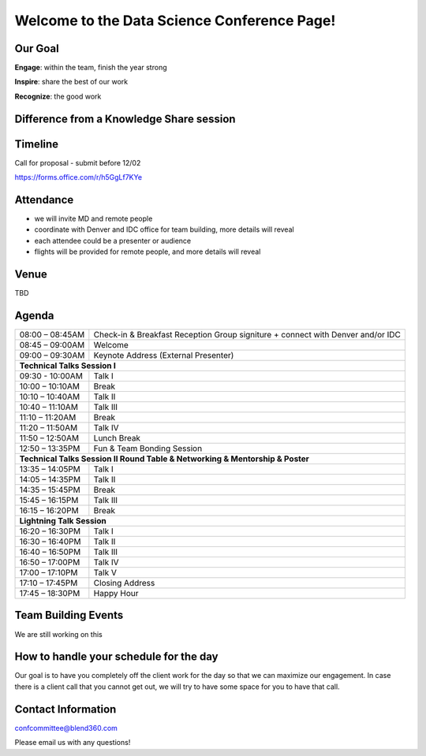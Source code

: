 Welcome to the Data Science Conference Page!
===================================

Our Goal
--------
**Engage**: within the team, finish the year strong  

**Inspire**: share the best of our work 

**Recognize**: the good work 

Difference from a Knowledge Share session
--------

Timeline
--------
Call for proposal - submit before 12/02

https://forms.office.com/r/h5GgLf7KYe

Attendance
--------
- we will invite MD and remote people 
- coordinate with Denver and IDC office for team building, more details will reveal
- each attendee could be a presenter or audience
- flights will be provided for remote people, and more details will reveal

Venue
--------
TBD

Agenda
--------

+------------------------+----------------------------------------------------+
| 08:00 – 08:45AM        | Check-in & Breakfast Reception                     |
|                        | Group signiture + connect with Denver and/or IDC   |
+------------------------+----------------------------------------------------+
| 08:45 – 09:00AM        | Welcome                                            |
+------------------------+----------------------------------------------------+
| 09:00 – 09:30AM        | Keynote Address (External Presenter)	              |
+------------------------+----------------------------------------------------+
|**Technical Talks Session I**                                                |
+------------------------+----------------------------------------------------+
| 09:30 - 10:00AM        | Talk I                                             |
+------------------------+----------------------------------------------------+
| 10:00 – 10:10AM        | Break                                              |
+------------------------+----------------------------------------------------+
| 10:10 – 10:40AM        | Talk II                                            |
+------------------------+----------------------------------------------------+
| 10:40 – 11:10AM        | Talk III                                           |
+------------------------+----------------------------------------------------+
| 11:10 – 11:20AM        | Break                                              |
+------------------------+----------------------------------------------------+
| 11:20 – 11:50AM        | Talk IV                                            |
+------------------------+----------------------------------------------------+
| 11:50 – 12:50AM        | Lunch Break                                        |
+------------------------+----------------------------------------------------+
| 12:50 – 13:35PM        | Fun & Team Bonding Session                         |
+------------------------+----------------------------------------------------+
|**Technical Talks Session II Round Table & Networking & Mentorship & Poster**|
+------------------------+----------------------------------------------------+
| 13:35 – 14:05PM        | Talk I                                             |
+------------------------+----------------------------------------------------+
| 14:05 – 14:35PM        | Talk II                                            |
+------------------------+----------------------------------------------------+
| 14:35 – 15:45PM        | Break                                              |
+------------------------+----------------------------------------------------+
| 15:45 – 16:15PM        | Talk III                                           |
+------------------------+----------------------------------------------------+
| 16:15 – 16:20PM        | Break                                              |
+------------------------+----------------------------------------------------+
|                       **Lightning Talk Session**                            |
+------------------------+----------------------------------------------------+
| 16:20 – 16:30PM        | Talk I                                             |
+------------------------+----------------------------------------------------+
| 16:30 – 16:40PM        | Talk II                                            |
+------------------------+----------------------------------------------------+
| 16:40 – 16:50PM        | Talk III                                           |
+------------------------+----------------------------------------------------+
| 16:50 – 17:00PM        | Talk IV                                            |
+------------------------+----------------------------------------------------+
| 17:00 – 17:10PM        | Talk V                                             |
+------------------------+----------------------------------------------------+
| 17:10 – 17:45PM        | Closing Address                                    |
+------------------------+----------------------------------------------------+
| 17:45 – 18:30PM        | Happy Hour                                         |
+------------------------+----------------------------------------------------+	      

Team Building Events
--------
We are still working on this

How to handle your schedule for the day 
--------
Our goal is to have you completely off the client work for the day so that we can maximize our engagement. In case there is a client call that you cannot get out, we will try to have some space for you to have that call.  

Contact Information
--------
confcommittee@blend360.com

Please email us with any questions!
